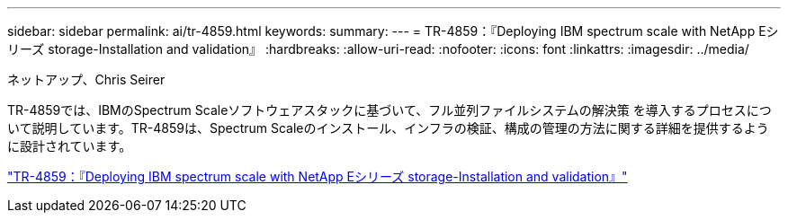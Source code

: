 ---
sidebar: sidebar 
permalink: ai/tr-4859.html 
keywords:  
summary:  
---
= TR-4859：『Deploying IBM spectrum scale with NetApp Eシリーズ storage-Installation and validation』
:hardbreaks:
:allow-uri-read: 
:nofooter: 
:icons: font
:linkattrs: 
:imagesdir: ../media/


ネットアップ、Chris Seirer

[role="lead"]
TR-4859では、IBMのSpectrum Scaleソフトウェアスタックに基づいて、フル並列ファイルシステムの解決策 を導入するプロセスについて説明しています。TR-4859は、Spectrum Scaleのインストール、インフラの検証、構成の管理の方法に関する詳細を提供するように設計されています。

link:https://www.netapp.com/pdf.html?item=/media/22029-tr-4859.pdf["TR-4859：『Deploying IBM spectrum scale with NetApp Eシリーズ storage-Installation and validation』"^]
